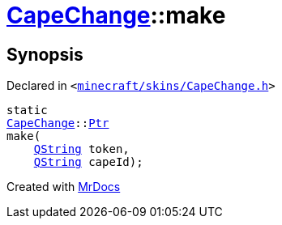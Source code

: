 [#CapeChange-make]
= xref:CapeChange.adoc[CapeChange]::make
:relfileprefix: ../
:mrdocs:


== Synopsis

Declared in `&lt;https://github.com/PrismLauncher/PrismLauncher/blob/develop/launcher/minecraft/skins/CapeChange.h#L30[minecraft&sol;skins&sol;CapeChange&period;h]&gt;`

[source,cpp,subs="verbatim,replacements,macros,-callouts"]
----
static
xref:CapeChange.adoc[CapeChange]::xref:CapeChange/Ptr.adoc[Ptr]
make(
    xref:QString.adoc[QString] token,
    xref:QString.adoc[QString] capeId);
----



[.small]#Created with https://www.mrdocs.com[MrDocs]#
